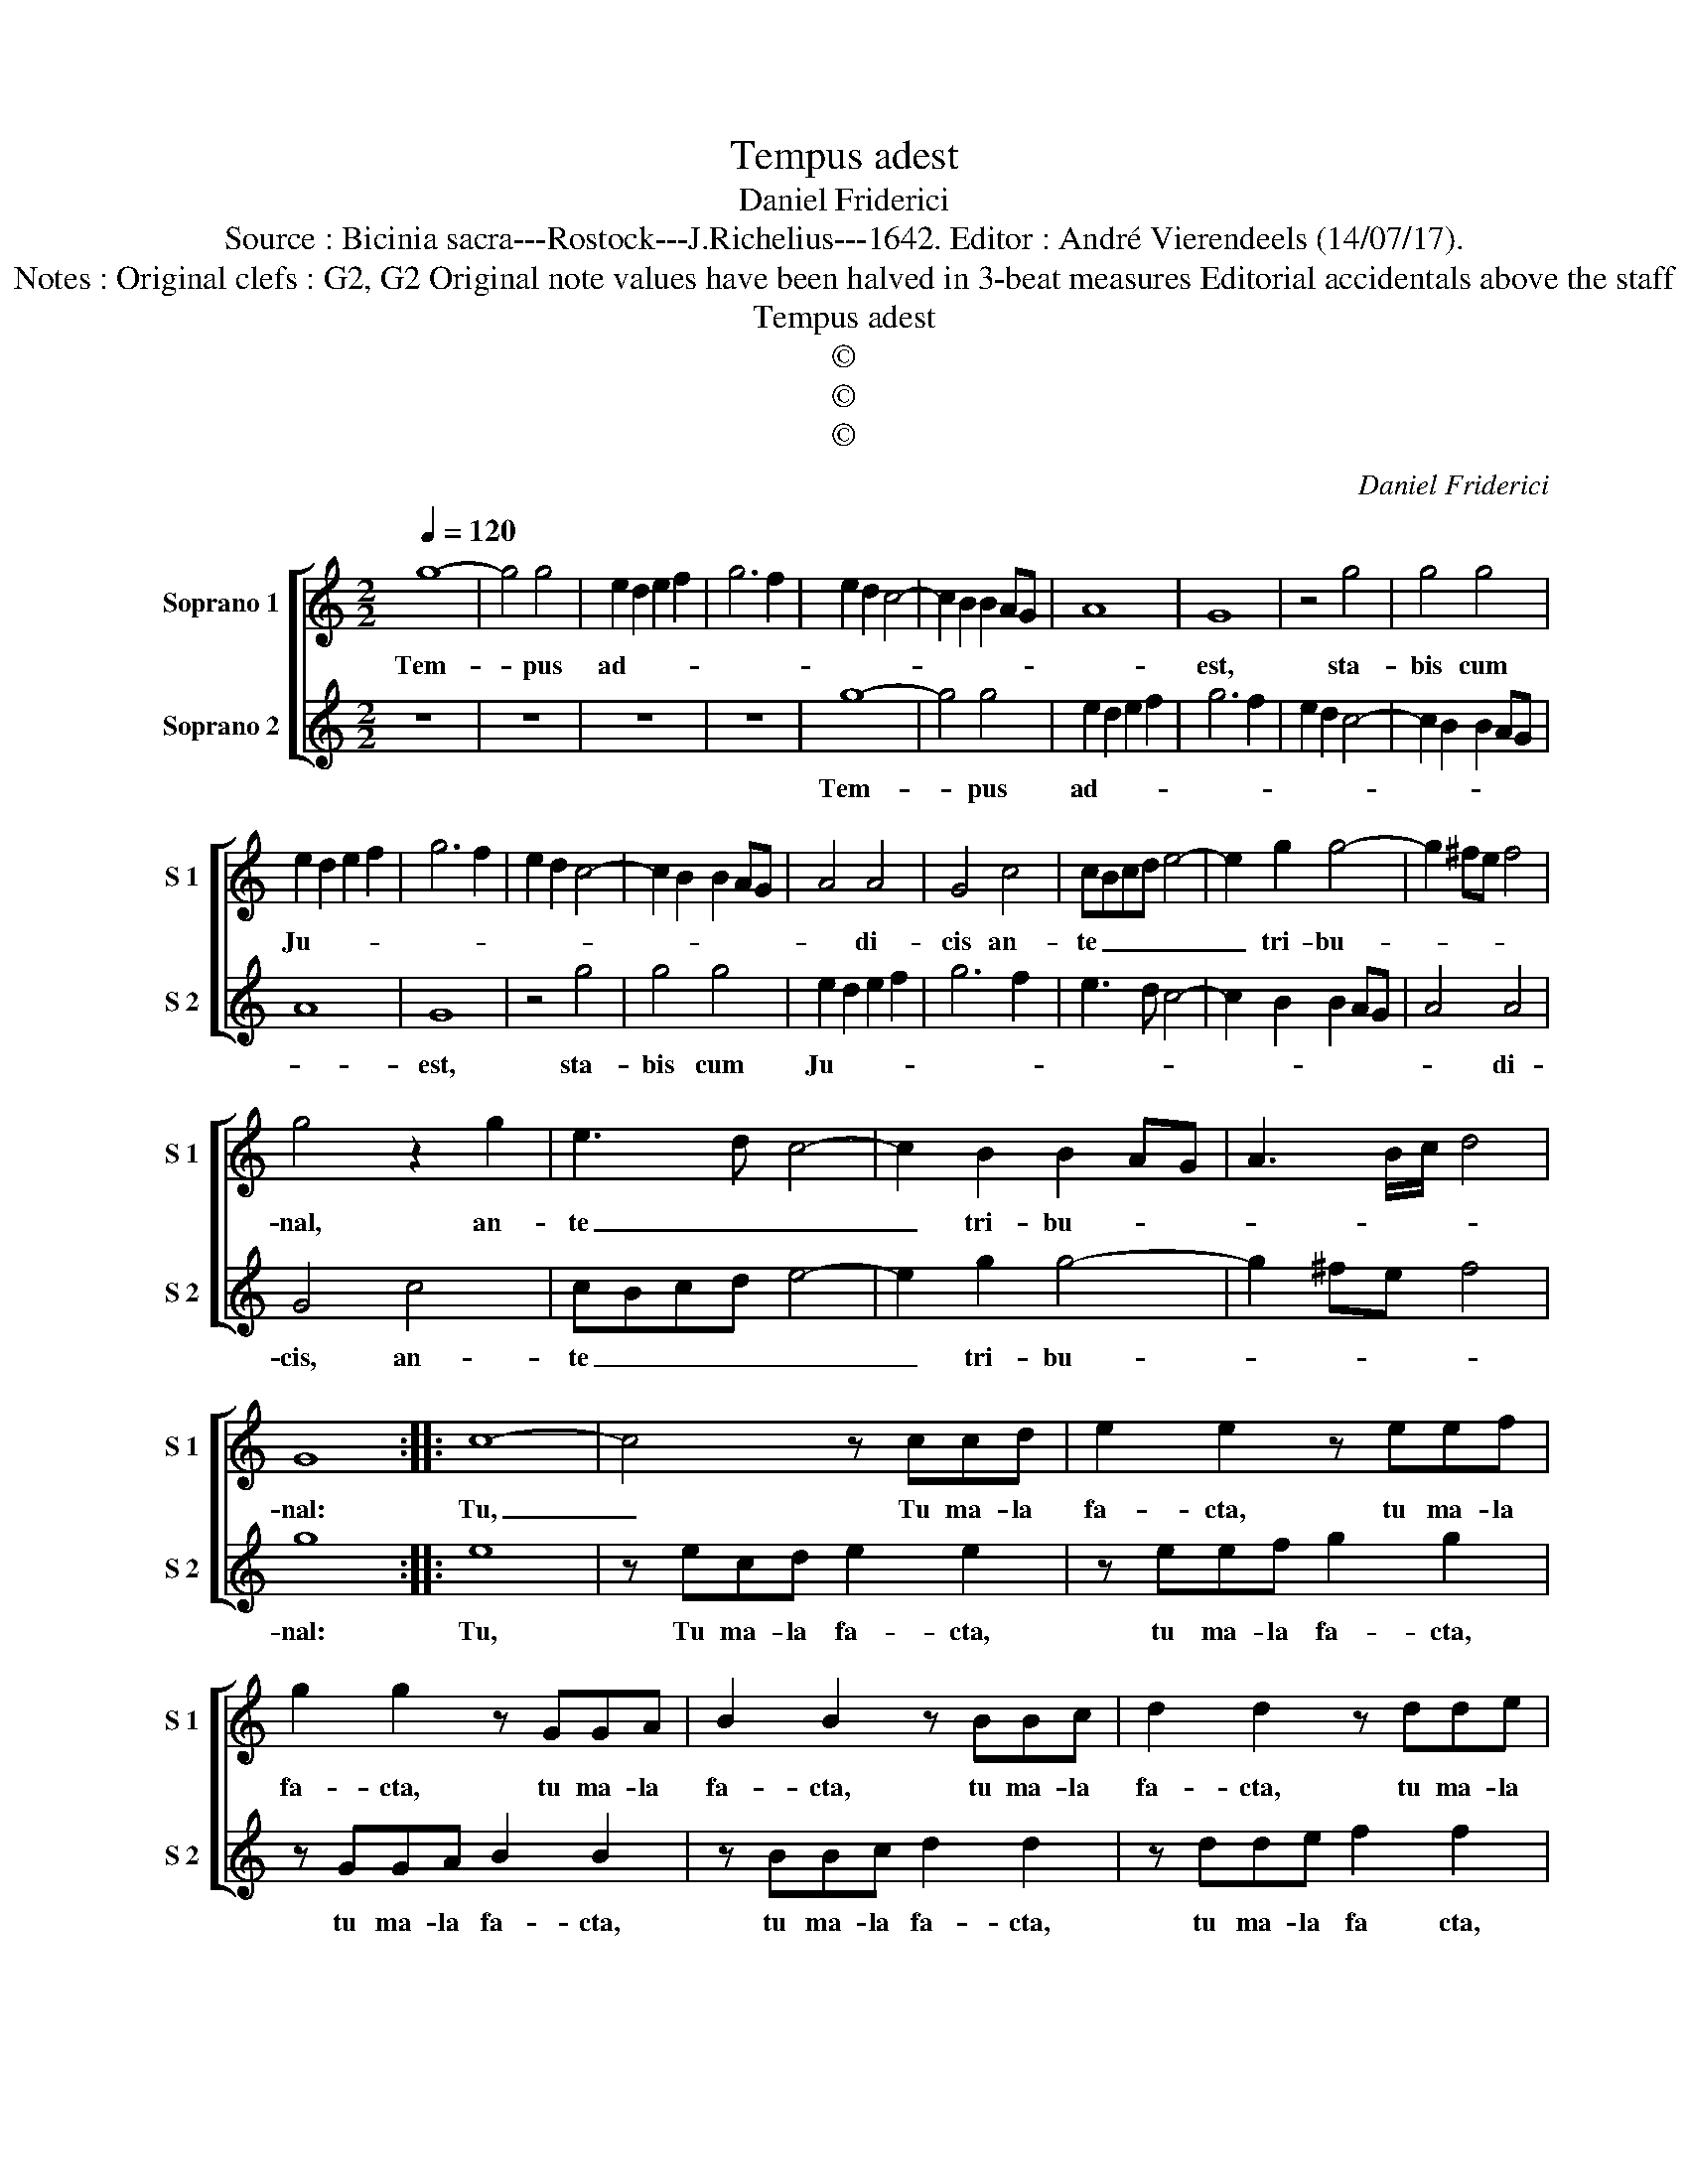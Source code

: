 X:1
T:Tempus adest
T:Daniel Friderici
T:Source : Bicinia sacra---Rostock---J.Richelius---1642. Editor : André Vierendeels (14/07/17).
T:Notes : Original clefs : G2, G2 Original note values have been halved in 3-beat measures Editorial accidentals above the staff 
T:Tempus adest
T:©
T:©
T:©
C:Daniel Friderici
Z:©
%%score [ 1 2 ]
L:1/8
Q:1/4=120
M:2/2
K:C
V:1 treble nm="Soprano 1" snm="S 1"
V:2 treble nm="Soprano 2" snm="S 2"
V:1
 g8- | g4 g4 | e2 d2 e2 f2 | g6 f2 | e2 d2 c4- | c2 B2 B2 AG | A8 | G8 | z4 g4 | g4 g4 | %10
w: Tem-|* pus|ad- * * *|||||est,|sta-|bis cum|
 e2 d2 e2 f2 | g6 f2 | e2 d2 c4- | c2 B2 B2 AG | A4 A4 | G4 c4 | cBcd e4- | e2 g2 g4- | g2 ^fe f4 | %19
w: Ju- * * *||||* di-|cis an-|te _ _ _ _|_ tri- bu-||
 g4 z2 g2 | e3 d c4- | c2 B2 B2 AG | A3 B/c/ d4 | G8 :: c8- | c4 z ccd | e2 e2 z eef | %27
w: nal, an-|te _ _|_ tri- bu- * *||nal:|Tu,|_ Tu ma- la|fa- cta, tu ma- la|
 g2 g2 z GGA | B2 B2 z BBc | d2 d2 z dde | f2 f2 z ffg | a2 a2 z4 |[M:6/4] a4 e2 g3 g d2 | %33
w: fa- cta, tu ma- la|fa- cta, tu ma- la|fa- cta, tu ma- la|fa- cta tu ma- la|fa- cta,|bo- nis cor- ri- ge|
 f2 c2 g2 cB cd ef | g2 G2 B2 c3 B A2 | B2 G2 d2 G2 c2 d2 | e3 f g2 f2 e2 d2 | c12 :| %38
w: tem- pus ad- est, _ _ _ _ _|_ bo- nis cor- ri- ge|tem- pus ad- est, bo- nis|cor- ri- ge tem- pus ad-|est.|
V:2
 z8 | z8 | z8 | z8 | g8- | g4 g4 | e2 d2 e2 f2 | g6 f2 | e2 d2 c4- | c2 B2 B2 AG | A8 | G8 | %12
w: ||||Tem-|* pus|ad- * * *|||||est,|
 z4 g4 | g4 g4 | e2 d2 e2 f2 | g6 f2 | e3 d c4- | c2 B2 B2 AG | A4 A4 | G4 c4 | cBcd e4- | %21
w: sta-|bis cum|Ju- * * *||||* di-|cis, an-|te _ _ _ _|
 e2 g2 g4- | g2 ^fe f4 | g8 :: e8 | z ecd e2 e2 | z eef g2 g2 | z GGA B2 B2 | z BBc d2 d2 | %29
w: _ tri- bu-||nal:|Tu,|Tu ma- la fa- cta,|tu ma- la fa- cta,|tu ma- la fa- cta,|tu ma- la fa- cta,|
 z dde f2 f2 | z ffg a2 a2 | z ffg a2 a2 |[M:6/4] f4 g2 e3 e f2 | d2 e2 c2 ed ef g2 | %34
w: tu ma- la fa cta,|tu ma- la fa- cta,|tu ma- la fa- cta,|bo- nis cor- ri- ge|tem- pus ad- * * * * est,|
 e2 d4 e3 d c2 | G2 g2 ^f2 g2 e2 a2 | g3 f e2 d2 c2 B2 | c12 :| %38
w: bo- nis cor- ri- ge|tem- pus ad- est, bo- nis|cor- ri- ge tem- pus ad|est.|

